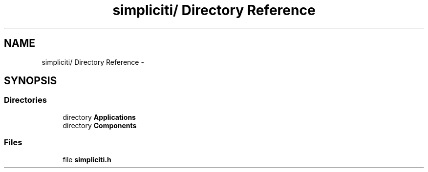 .TH "simpliciti/ Directory Reference" 3 "Sun Jun 16 2013" "Version VER 0.0" "Chronos Ti - Original Firmware" \" -*- nroff -*-
.ad l
.nh
.SH NAME
simpliciti/ Directory Reference \- 
.SH SYNOPSIS
.br
.PP
.SS "Directories"

.in +1c
.ti -1c
.RI "directory \fBApplications\fP"
.br
.ti -1c
.RI "directory \fBComponents\fP"
.br
.in -1c
.SS "Files"

.in +1c
.ti -1c
.RI "file \fBsimpliciti\&.h\fP"
.br
.in -1c
